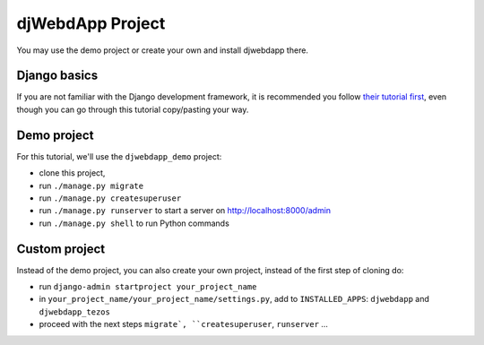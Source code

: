 djWebdApp Project
~~~~~~~~~~~~~~~~~

You may use the demo project or create your own and install djwebdapp there.

Django basics
=============

If you are not familiar with the Django development framework, it is
recommended you follow `their tutorial first
<https://docs.djangoproject.com/en/4.0/intro/tutorial01/>`_, even though you
can go through this tutorial copy/pasting your way.

Demo project
============

For this tutorial, we'll use the ``djwebdapp_demo`` project:

* clone this project,
* run ``./manage.py migrate``
* run ``./manage.py createsuperuser``
* run ``./manage.py runserver`` to start a server on http://localhost:8000/admin
* run ``./manage.py shell`` to run Python commands

Custom project
==============

Instead of the demo project, you can also create your own project, instead of
the first step of cloning do:

* run ``django-admin startproject your_project_name``
* in ``your_project_name/your_project_name/settings.py``, add to
  ``INSTALLED_APPS``: ``djwebdapp`` and ``djwebdapp_tezos``
* proceed with the next steps ``migrate`, ``createsuperuser``, ``runserver``
  ...
